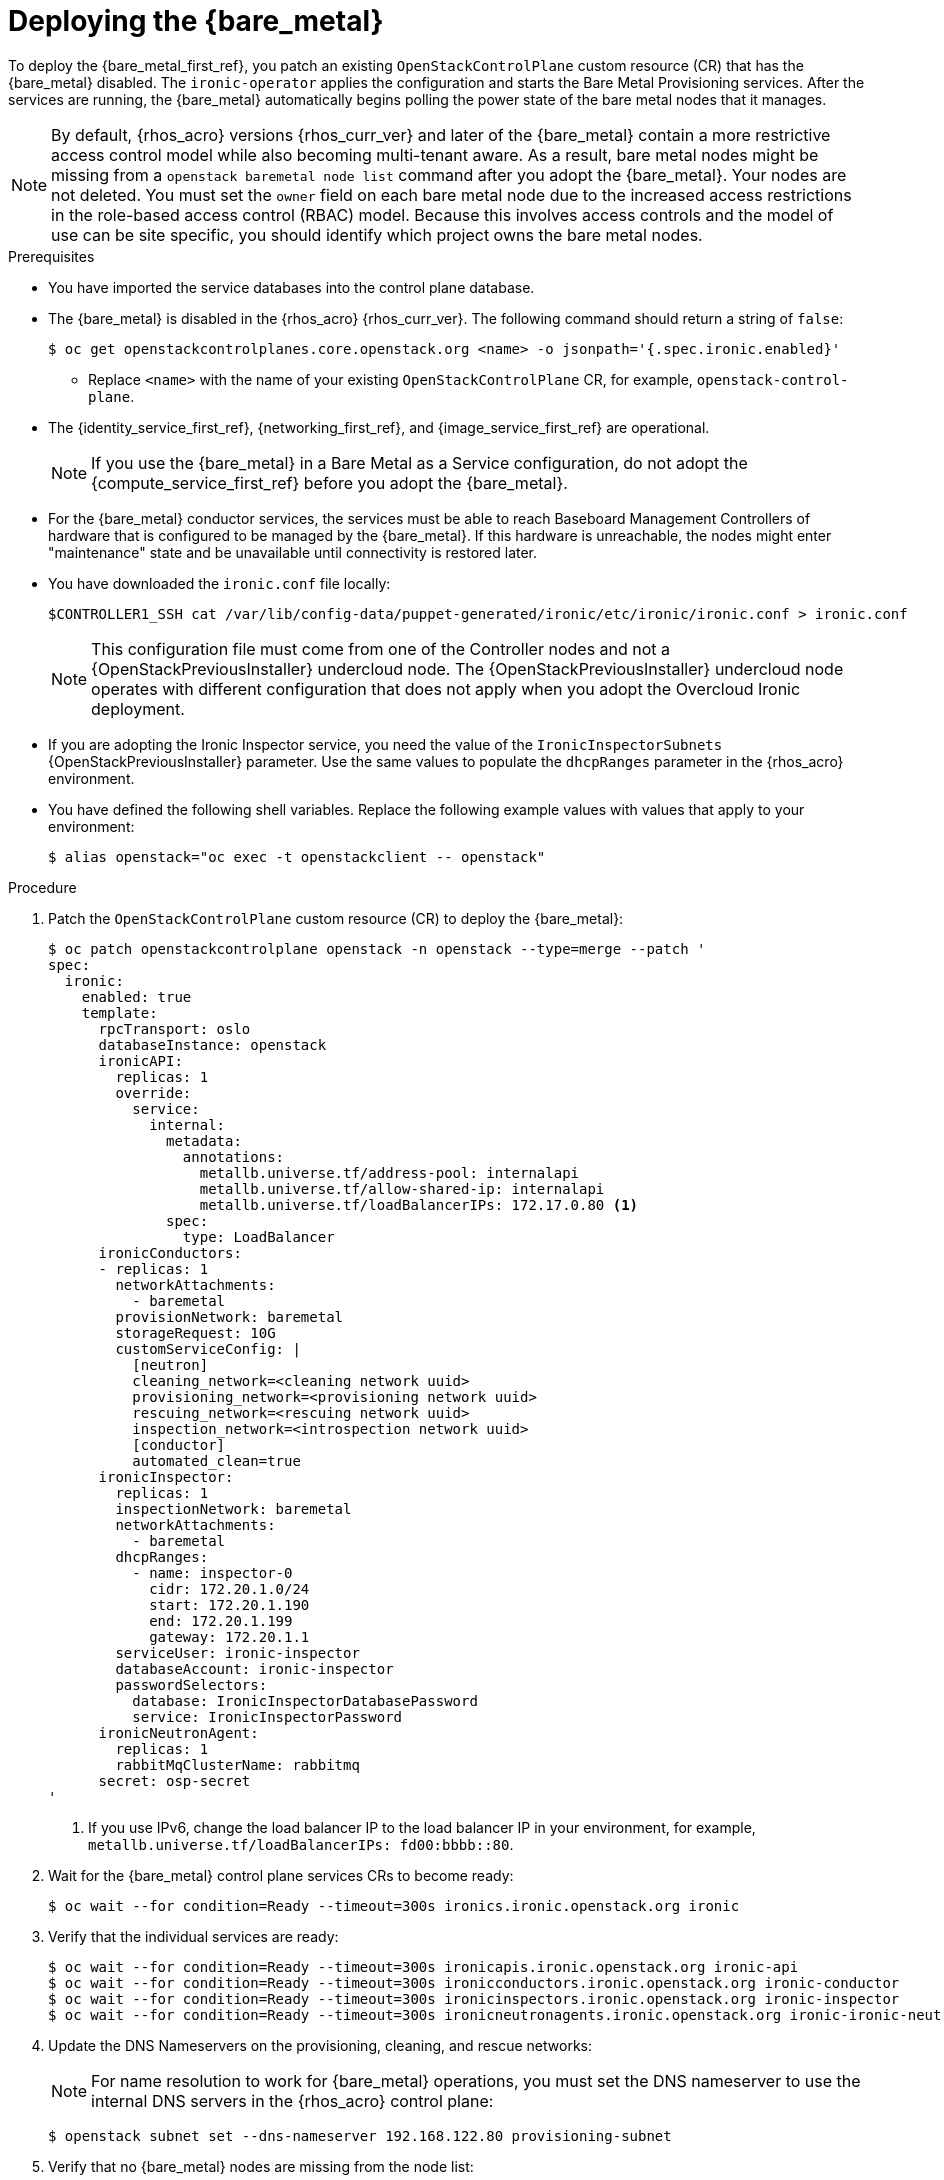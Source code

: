 [id="deploying-the-bare-metal-provisioning-service_{context}"]

= Deploying the {bare_metal}

To deploy the {bare_metal_first_ref}, you patch an existing `OpenStackControlPlane` custom resource (CR) that has the {bare_metal} disabled. The `ironic-operator` applies the configuration and starts the Bare Metal Provisioning services. After the services are running, the {bare_metal} automatically begins polling the power state of the bare metal nodes that it manages.

[NOTE]
By default, {rhos_acro} versions {rhos_curr_ver} and later of the {bare_metal} contain a more restrictive access control model while also becoming multi-tenant aware. As a result, bare metal nodes might be missing from a `openstack baremetal node list` command after you adopt the {bare_metal}. Your nodes are not deleted. You must set the `owner` field on each bare metal node due to the increased access restrictions in the role-based access control (RBAC) model. Because this involves access controls and the model of use can be site specific, you should identify which project owns the bare metal nodes.

.Prerequisites

* You have imported the service databases into the control plane database.
* The {bare_metal} is disabled in the {rhos_acro} {rhos_curr_ver}. The following command should return a string of `false`:
+
----
$ oc get openstackcontrolplanes.core.openstack.org <name> -o jsonpath='{.spec.ironic.enabled}'
----
+
** Replace `<name>` with the name of your existing `OpenStackControlPlane` CR, for example, `openstack-control-plane`.
* The {identity_service_first_ref}, {networking_first_ref}, and {image_service_first_ref} are operational.
+
[NOTE]
If you use the {bare_metal} in a Bare Metal as a Service configuration, do not adopt the {compute_service_first_ref} before you adopt the {bare_metal}.
* For the {bare_metal} conductor services, the services must be able to reach Baseboard Management Controllers of hardware that is configured to be managed by the {bare_metal}. If this hardware is unreachable, the nodes might enter "maintenance" state and be unavailable until connectivity is restored later.
* You have downloaded the `ironic.conf` file locally:
+
----
$CONTROLLER1_SSH cat /var/lib/config-data/puppet-generated/ironic/etc/ironic/ironic.conf > ironic.conf
----
+
[NOTE]
This configuration file must come from one of the Controller nodes and not a {OpenStackPreviousInstaller} undercloud node. The {OpenStackPreviousInstaller} undercloud node operates with different configuration that does not apply when you adopt the Overcloud Ironic deployment.
* If you are adopting the Ironic Inspector service, you need the value of the `IronicInspectorSubnets` {OpenStackPreviousInstaller} parameter. Use the same values to populate the `dhcpRanges` parameter in the {rhos_acro} environment.
* You have defined the following shell variables. Replace the following example values with values that apply to your environment:
+
----
$ alias openstack="oc exec -t openstackclient -- openstack"
----

.Procedure

. Patch the `OpenStackControlPlane` custom resource (CR) to deploy the {bare_metal}:
+
----
$ oc patch openstackcontrolplane openstack -n openstack --type=merge --patch '
spec:
  ironic:
    enabled: true
    template:
      rpcTransport: oslo
      databaseInstance: openstack
      ironicAPI:
        replicas: 1
        override:
          service:
            internal:
              metadata:
                annotations:
                  metallb.universe.tf/address-pool: internalapi
                  metallb.universe.tf/allow-shared-ip: internalapi
                  metallb.universe.tf/loadBalancerIPs: 172.17.0.80 <1>
              spec:
                type: LoadBalancer
      ironicConductors:
      - replicas: 1
        networkAttachments:
          - baremetal
        provisionNetwork: baremetal
        storageRequest: 10G
        customServiceConfig: |
          [neutron]
          cleaning_network=<cleaning network uuid>
          provisioning_network=<provisioning network uuid>
          rescuing_network=<rescuing network uuid>
          inspection_network=<introspection network uuid>
          [conductor]
          automated_clean=true
      ironicInspector:
        replicas: 1
        inspectionNetwork: baremetal
        networkAttachments:
          - baremetal
        dhcpRanges:
          - name: inspector-0
            cidr: 172.20.1.0/24
            start: 172.20.1.190
            end: 172.20.1.199
            gateway: 172.20.1.1
        serviceUser: ironic-inspector
        databaseAccount: ironic-inspector
        passwordSelectors:
          database: IronicInspectorDatabasePassword
          service: IronicInspectorPassword
      ironicNeutronAgent:
        replicas: 1
        rabbitMqClusterName: rabbitmq
      secret: osp-secret
'
----
+
<1> If you use IPv6, change the load balancer IP to the load balancer IP in your environment, for example, `metallb.universe.tf/loadBalancerIPs: fd00:bbbb::80`.

. Wait for the {bare_metal} control plane services CRs to become ready:
+
----
$ oc wait --for condition=Ready --timeout=300s ironics.ironic.openstack.org ironic
----

. Verify that the individual services are ready:
+
----
$ oc wait --for condition=Ready --timeout=300s ironicapis.ironic.openstack.org ironic-api
$ oc wait --for condition=Ready --timeout=300s ironicconductors.ironic.openstack.org ironic-conductor
$ oc wait --for condition=Ready --timeout=300s ironicinspectors.ironic.openstack.org ironic-inspector
$ oc wait --for condition=Ready --timeout=300s ironicneutronagents.ironic.openstack.org ironic-ironic-neutron-agent
----

. Update the DNS Nameservers on the provisioning, cleaning, and rescue networks:
+
[NOTE]
For name resolution to work for {bare_metal} operations, you must set the DNS nameserver to use the internal DNS servers in the {rhos_acro} control plane:
+
----
$ openstack subnet set --dns-nameserver 192.168.122.80 provisioning-subnet
----

. Verify that no {bare_metal} nodes are missing from the node list:
+
----
$ openstack baremetal node list
----
+
[IMPORTANT]
If the `openstack baremetal node list` command output reports an incorrect power status, wait a few minutes and re-run the command to see if the output syncs with the actual state of the hardware being managed. The time required for the {bare_metal} to review and reconcile the power state of bare metal nodes depends on the number of operating conductors through the `replicas` parameter and which are present in the {bare_metal} deployment being adopted.

. If any {bare_metal} nodes are missing from the `openstack baremetal node list` command, temporarily disable the new RBAC policy to see the nodes again:
+
[source,yaml]
----
$ oc patch openstackcontrolplane openstack -n openstack --type=merge --patch '
spec:
  ironic:
    enabled: true
    template:
      databaseInstance: openstack
      ironicAPI:
        replicas: 1
        customServiceConfig: |
          [oslo_policy]
          enforce_scope=false
          enforce_new_defaults=false
'
----
+
After this configuration is applied, the operator restarts the Ironic API service and disables the new RBAC policy that is enabled by default.

. View the bare metal nodes that do not have an owner assigned:
+
----
$ openstack baremetal node list --long -c UUID -c Owner -c 'Provisioning State'
----

. Assign all bare metal nodes with no owner to a new project, for example, the admin project:
+
----
ADMIN_PROJECT_ID=$(openstack project show -c id -f value --domain default admin)
for node in $(openstack baremetal node list -f json -c UUID -c Owner | jq -r '.[] | select(.Owner == null) | .UUID'); do openstack baremetal node set --owner $ADMIN_PROJECT_ID $node; done
----

. Re-apply the default RBAC by removing the `customServiceConfig` section or by setting the following values in the `customServiceConfig` section to `true`. For example:
+
[source,yaml]
----
$ oc patch openstackcontrolplane openstack -n openstack --type=merge --patch '
spec:
  ironic:
    enabled: true
    template:
      databaseInstance: openstack
      ironicAPI:
        replicas: 1
        customServiceConfig: |
          [oslo_policy]
          enforce_scope=true
          enforce_new_defaults=true
'
----

.Verification

. Verify the list of endpoints:
+
----
$ openstack endpoint list |grep ironic
----

. Verify the list of bare metal nodes:
+
----
$ openstack baremetal node list
----
